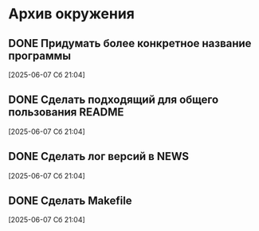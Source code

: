 #+STARTUP: content logdone hideblocks
#+TODO: TASK(t!) | DONE(d) CANCEL(c)
#+TODO: BUG(b!) | FIXED(f) REJECT(r)
#+PRIORITIES: A F C
#+TAGS: current(c) testing(t)

* Архив окружения

** DONE Придумать более конкретное название программы
   CLOSED: [2025-06-14 Сб 10:28]
   :PROPERTIES:
   :issue_id: 13
   :issue_type: task
   :ARCHIVE_TIME: 2025-06-14 Сб 10:29
   :ARCHIVE_FILE: ~/prog/projects/python/julo/julo/tasks/tasks.org
   :ARCHIVE_OLPATH: Окружение
   :ARCHIVE_CATEGORY: tasks
   :ARCHIVE_TODO: DONE
   :END:

   [2025-06-07 Сб 21:04]

** DONE Сделать подходящий для общего пользования README
   CLOSED: [2025-06-14 Сб 10:31]
   :PROPERTIES:
   :issue_id: 14
   :issue_type: task
   :ARCHIVE_TIME: 2025-06-14 Сб 10:32
   :ARCHIVE_FILE: ~/prog/projects/python/julo/julo/tasks/tasks.org
   :ARCHIVE_OLPATH: Окружение
   :ARCHIVE_CATEGORY: tasks
   :ARCHIVE_TODO: DONE
   :END:

   [2025-06-07 Сб 21:04]

** DONE Сделать лог версий в NEWS
   CLOSED: [2025-06-14 Сб 10:33]
   :PROPERTIES:
   :issue_id: 15
   :issue_type: task
   :ARCHIVE_TIME: 2025-06-14 Сб 10:33
   :ARCHIVE_FILE: ~/prog/projects/python/julo/julo/tasks/tasks.org
   :ARCHIVE_OLPATH: Окружение
   :ARCHIVE_CATEGORY: tasks
   :ARCHIVE_TODO: DONE
   :END:

   [2025-06-07 Сб 21:04]

** DONE Сделать Makefile
   CLOSED: [2025-06-14 Сб 10:34]
   :PROPERTIES:
   :issue_id: 16
   :issue_type: task
   :ARCHIVE_TIME: 2025-06-14 Сб 10:35
   :ARCHIVE_FILE: ~/prog/projects/python/julo/julo/tasks/tasks.org
   :ARCHIVE_OLPATH: Окружение
   :ARCHIVE_CATEGORY: tasks
   :ARCHIVE_TODO: DONE
   :END:

   [2025-06-07 Сб 21:04]

